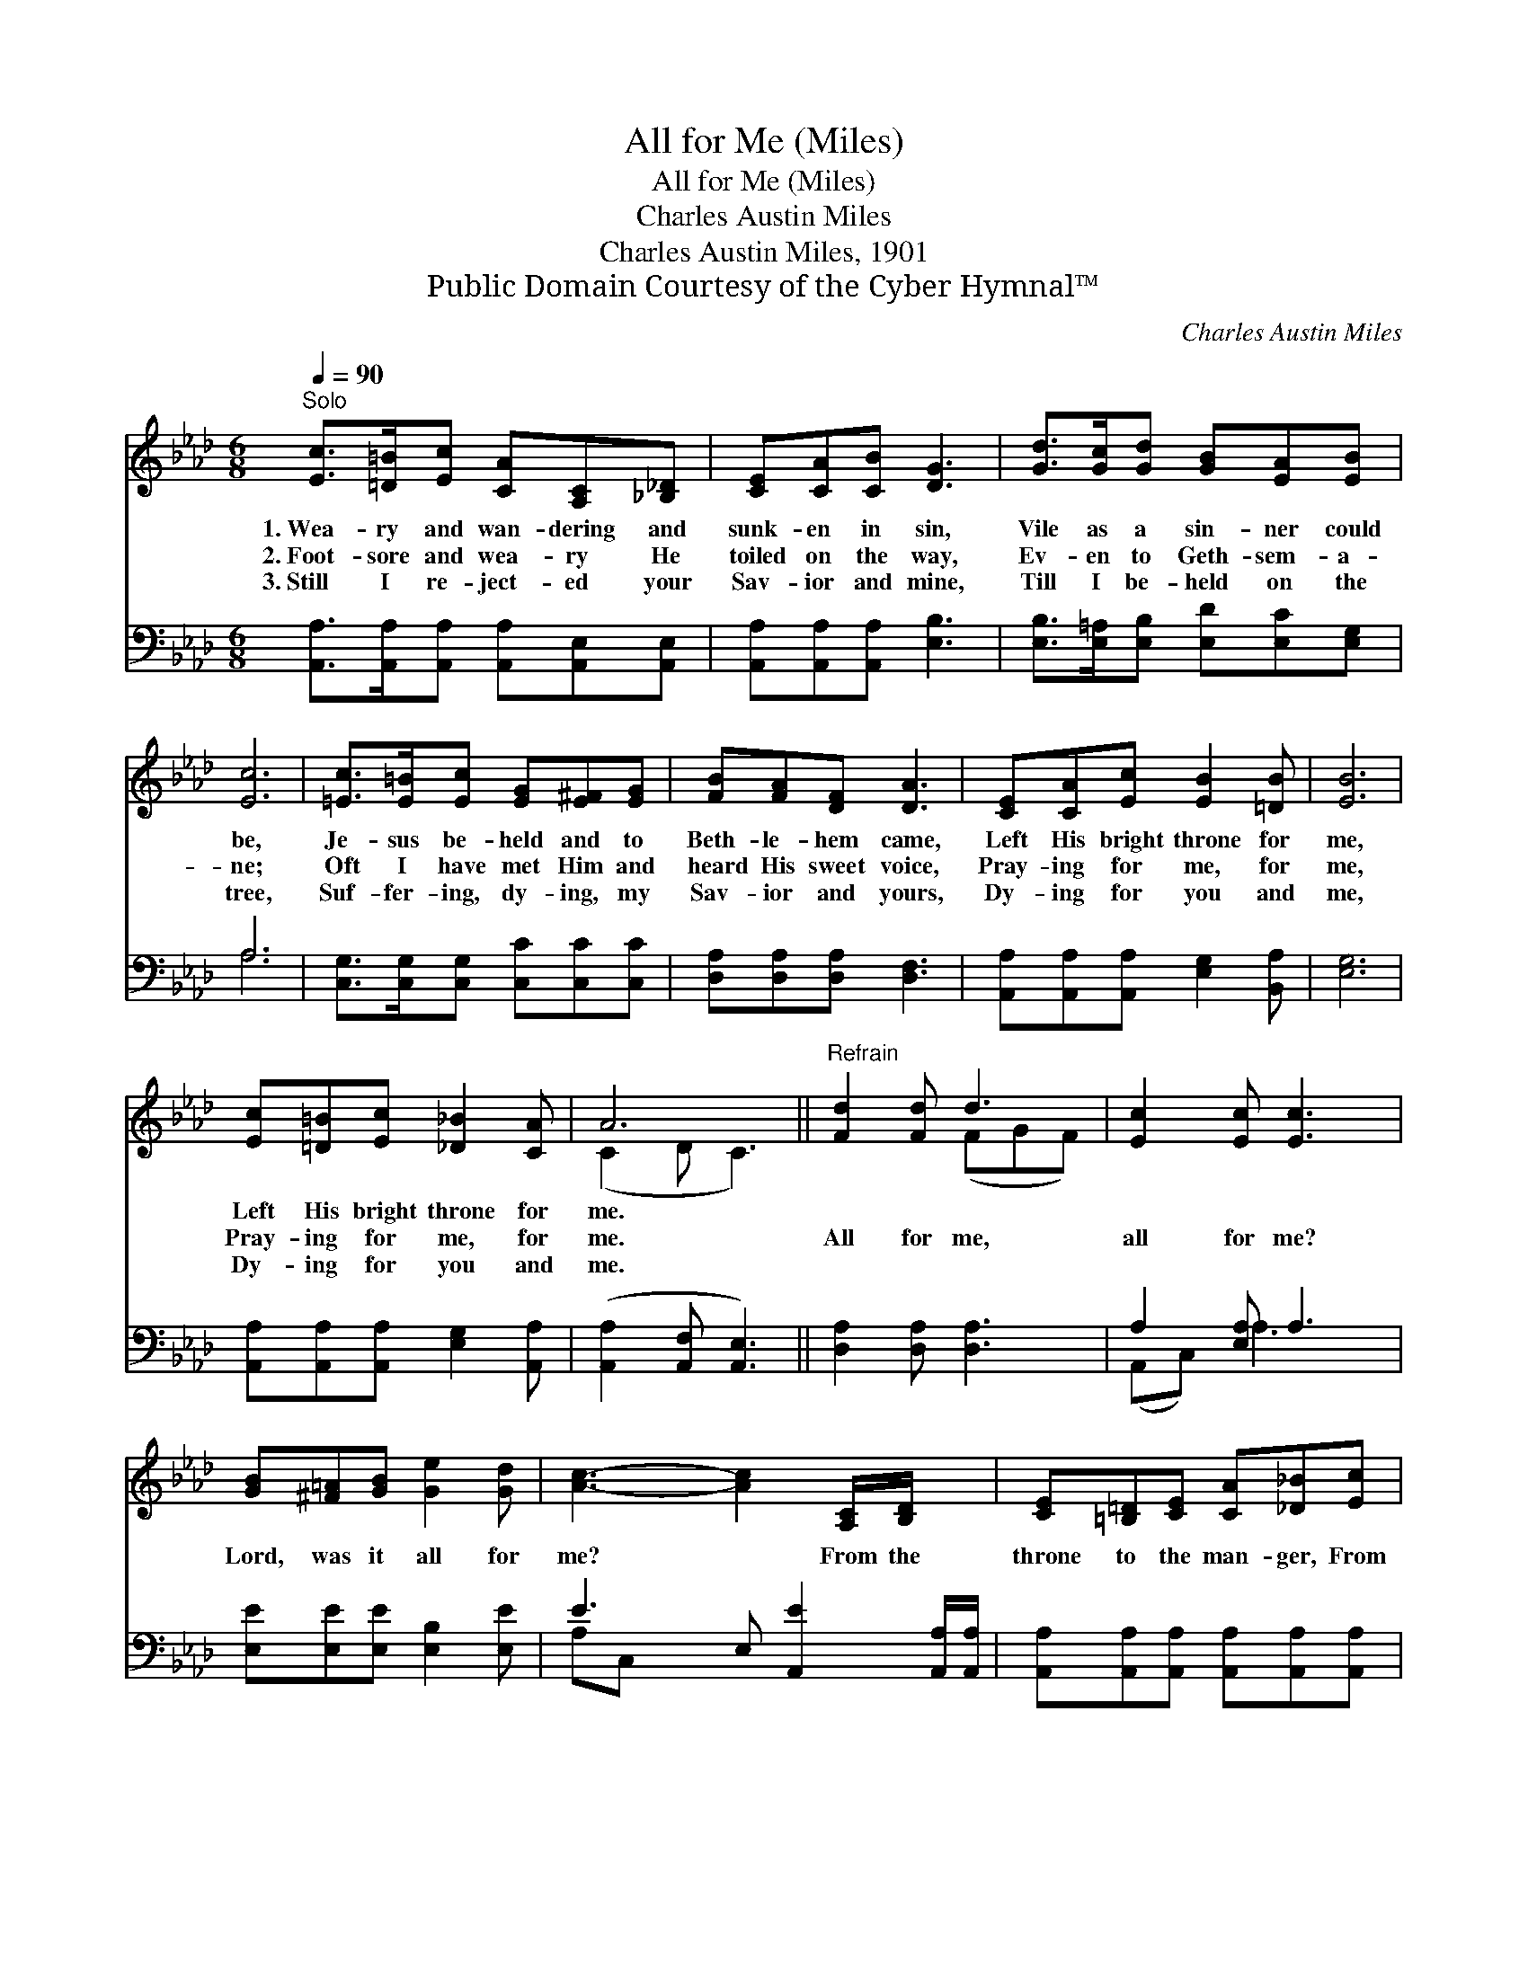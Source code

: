 X:1
T:All for Me (Miles)
T:All for Me (Miles)
T:Charles Austin Miles
T:Charles Austin Miles, 1901
T:Public Domain Courtesy of the Cyber Hymnal™
C:Charles Austin Miles
Z:Public Domain
Z:Courtesy of the Cyber Hymnal™
%%score ( 1 2 ) ( 3 4 )
L:1/8
Q:1/4=90
M:6/8
K:Ab
V:1 treble 
V:2 treble 
V:3 bass 
V:4 bass 
V:1
"^Solo" [Ec]>[=D=B][Ec] [CA][A,C][_B,_D] | [CE][CA][CB] [DG]3 | [Gd]>[Gc][Gd] [GB][EA][EB] | %3
w: 1.~Wea- ry and wan- dering and|sunk- en in sin,|Vile as a sin- ner could|
w: 2.~Foot- sore and wea- ry He|toiled on the way,|Ev- en to Geth- sem- a-|
w: 3.~Still I re- ject- ed your|Sav- ior and mine,|Till I be- held on the|
 [Ec]6 | [=Ec]>[E=B][Ec] [EG][E^F][EG] | [FB][FA][DF] [DA]3 | [CE][CA][Ec] [EB]2 [=DB] | [EB]6 | %8
w: be,|Je- sus be- held and to|Beth- le- hem came,|Left His bright throne for|me,|
w: ne;|Oft I have met Him and|heard His sweet voice,|Pray- ing for me, for|me,|
w: tree,|Suf- fer- ing, dy- ing, my|Sav- ior and yours,|Dy- ing for you and|me,|
 [Ec][=D=B][Ec] [_D_B]2 [CA] | A6 ||"^Refrain" [Fd]2 [Fd] d3 | [Ec]2 [Ec] [Ec]3 | %12
w: Left His bright throne for|me.|||
w: Pray- ing for me, for|me.|All for me,|all for me?|
w: Dy- ing for you and|me.|||
 [GB][^F=A][GB] [Ge]2 [Gd] | [Ac]3- [Ac]2 [A,C]/[B,D]/ x | [CE][=B,=D][CE] [CA][_D_B][Ec] | %15
w: |||
w: Lord, was it all for|me? * From the|throne to the man- ger, From|
w: |||
 [DF]>[D=E][DF] [=B,A]3 | [CE][EA][EA] ([DG][EA])[DB] | [CA]6 |] %18
w: |||
w: there to the cross,|Yes, it was all * for|me.|
w: |||
V:2
 x6 | x6 | x6 | x6 | x6 | x6 | x6 | x6 | x6 | (C2 D C3) || x3 (FGF) | x6 | x6 | x7 | x6 | x6 | x6 | %17
 x6 |] %18
V:3
 [A,,A,]>[A,,A,][A,,A,] [A,,A,][A,,E,][A,,E,] | [A,,A,][A,,A,][A,,A,] [E,B,]3 | %2
 [E,B,]>[E,=A,][E,B,] [E,D][E,C][E,G,] | A,6 | [C,G,]>[C,G,][C,G,] [C,C][C,C][C,C] | %5
 [D,A,][D,A,][D,A,] [D,F,]3 | [A,,A,][A,,A,][A,,A,] [E,G,]2 [B,,A,] | [E,G,]6 | %8
 [A,,A,][A,,A,][A,,A,] [E,G,]2 [A,,A,] | ([A,,A,]2 [A,,F,] [A,,E,]3) || [D,A,]2 [D,A,] [D,A,]3 | %11
 A,2 [E,A,] A,3 | [E,E][E,E][E,E] [E,B,]2 [E,E] | E3- E, [A,,E]2 [A,,A,]/[A,,A,]/ | %14
 [A,,A,][A,,A,][A,,A,] [A,,A,][A,,A,][A,,A,] | [D,A,]>[D,A,][D,A,] [=D,A,]3 | %16
 [E,A,][E,C][E,C] (B,C)[E,G,] | [A,,A,]6 |] %18
V:4
 x6 | x6 | x6 | A,6 | x6 | x6 | x6 | x6 | x6 | x6 || x6 | (A,,C,) A,3 x | x6 | A,C, x5 | x6 | x6 | %16
 x3 E,2 x | x6 |] %18

